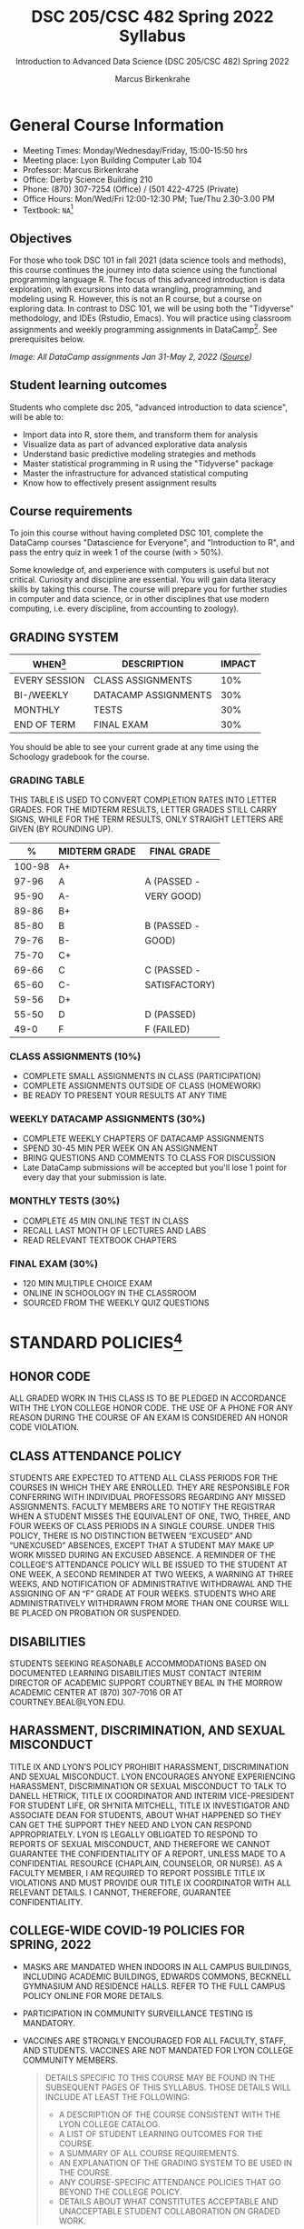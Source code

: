 #+TITLE:DSC 205/CSC 482 Spring 2022 Syllabus
#+AUTHOR: Marcus Birkenkrahe
#+SUBTITLE: Introduction to Advanced Data Science (DSC 205/CSC 482) Spring 2022
#+options: toc:nil
#+startup: overview
* General Course Information

  * Meeting Times: Monday/Wednesday/Friday, 15:00-15:50 hrs
  * Meeting place: Lyon Building Computer Lab 104
  * Professor: Marcus Birkenkrahe
  * Office: Derby Science Building 210
  * Phone: (870) 307-7254 (Office) / (501 422-4725 (Private)
  * Office Hours: Mon/Wed/Fri 12:00-12:30 PM; Tue/Thu 2.30-3.00 PM
  * Textbook: ~NA~[fn:1]
        
** Objectives

   For those who took DSC 101 in fall 2021 (data science tools and
   methods), this course continues the journey into data science using
   the functional programming language R. The focus of this advanced
   introduction is data exploration, with excursions into data
   wrangling, programming, and modeling using R. However, this is not
   an R course, but a course on exploring data. In contrast to DSC
   101, we will be using both the "Tidyverse" methodology, and IDEs
   (Rstudio, Emacs). You will practice using classroom assignments and
   weekly programming assignments in DataCamp[fn:2]. See prerequisites
   below.

   #+Attr_Html: :Width 600px
   [[./img/datacamp.png]]

   /Image: All DataCamp assignments Jan 31-May 2, 2022 ([[https://app.datacamp.com/groups/lyon-college-data-science-spring-2022/assignments][Source]])/

** Student learning outcomes

   Students who complete dsc 205, "advanced introduction to data
   science", will be able to:

   * Import data into R, store them, and transform them for analysis
   * Visualize data as part of advanced explorative data analysis
   * Understand basic predictive modeling strategies and methods
   * Master statistical programming in R using the "Tidyverse" package
   * Master the infrastructure for advanced statistical computing
   * Know how to effectively present assignment results

** Course requirements

   To join this course without having completed DSC 101, complete the
   DataCamp courses "Datascience for Everyone", and "Introduction to
   R", and pass the entry quiz in week 1 of the course (with > 50%).
   
   Some knowledge of, and experience with computers is useful but not
   critical. Curiosity and discipline are essential. You will gain
   data literacy skills by taking this course. The course will prepare
   you for further studies in computer and data science, or in other
   disciplines that use modern computing, i.e. every discipline, from
   accounting to zoology).

** GRADING SYSTEM

   | WHEN[fn:3]    | DESCRIPTION          | IMPACT |
   |---------------+----------------------+--------|
   | EVERY SESSION | CLASS ASSIGNMENTS    |    10% |
   | BI-/WEEKLY    | DATACAMP ASSIGNMENTS |    30% |
   | MONTHLY       | TESTS                |    30% |
   | END OF TERM   | FINAL EXAM           |    30% |

   You should be able to see your current grade at any time using the
   Schoology gradebook for the course.

*** GRADING TABLE

    THIS TABLE IS USED TO CONVERT COMPLETION RATES INTO LETTER
    GRADES. FOR THE MIDTERM RESULTS, LETTER GRADES STILL CARRY SIGNS,
    WHILE FOR THE TERM RESULTS, ONLY STRAIGHT LETTERS ARE GIVEN (BY
    ROUNDING UP).

    |--------+-----------------+---------------|
    |    *%* | *MIDTERM GRADE* | *FINAL GRADE* |
    |--------+-----------------+---------------|
    | 100-98 | A+              |               |
    |  97-96 | A               | A (PASSED -   |
    |  95-90 | A-              | VERY GOOD)    |
    |--------+-----------------+---------------|
    |  89-86 | B+              |               |
    |  85-80 | B               | B (PASSED -   |
    |  79-76 | B-              | GOOD)         |
    |--------+-----------------+---------------|
    |  75-70 | C+              |               |
    |  69-66 | C               | C (PASSED -   |
    |  65-60 | C-              | SATISFACTORY) |
    |--------+-----------------+---------------|
    |  59-56 | D+              |               |
    |  55-50 | D               | D (PASSED)    |
    |--------+-----------------+---------------|
    |   49-0 | F               | F (FAILED)    |
    |--------+-----------------+---------------|

*** CLASS ASSIGNMENTS (10%)

    - COMPLETE SMALL ASSIGNMENTS IN CLASS (PARTICIPATION)
    - COMPLETE ASSIGNMENTS OUTSIDE OF CLASS (HOMEWORK)
    - BE READY TO PRESENT YOUR RESULTS AT ANY TIME

*** WEEKLY DATACAMP ASSIGNMENTS (30%)

    - COMPLETE WEEKLY CHAPTERS OF DATACAMP ASSIGNMENTS
    - SPEND 30-45 MIN PER WEEK ON AN ASSIGNMENT
    - BRING QUESTIONS AND COMMENTS TO CLASS FOR DISCUSSION
    - Late DataCamp submissions will be accepted but you'll lose 1
      point for every day that your submission is late.

*** MONTHLY TESTS (30%)

    - COMPLETE 45 MIN ONLINE TEST IN CLASS
    - RECALL LAST MONTH OF LECTURES AND LABS
    - READ RELEVANT TEXTBOOK CHAPTERS

*** FINAL EXAM (30%)

    - 120 MIN MULTIPLE CHOICE EXAM
    - ONLINE IN SCHOOLOGY IN THE CLASSROOM
    - SOURCED FROM THE WEEKLY QUIZ QUESTIONS

* STANDARD POLICIES[fn:4]
** HONOR CODE

   ALL GRADED WORK IN THIS CLASS IS TO BE PLEDGED IN ACCORDANCE WITH
   THE LYON COLLEGE HONOR CODE. THE USE OF A PHONE FOR ANY REASON
   DURING THE COURSE OF AN EXAM IS CONSIDERED AN HONOR CODE
   VIOLATION.

** CLASS ATTENDANCE POLICY

   STUDENTS ARE EXPECTED TO ATTEND ALL CLASS PERIODS FOR THE COURSES
   IN WHICH THEY ARE ENROLLED. THEY ARE RESPONSIBLE FOR CONFERRING
   WITH INDIVIDUAL PROFESSORS REGARDING ANY MISSED
   ASSIGNMENTS. FACULTY MEMBERS ARE TO NOTIFY THE REGISTRAR WHEN A
   STUDENT MISSES THE EQUIVALENT OF ONE, TWO, THREE, AND FOUR WEEKS
   OF CLASS PERIODS IN A SINGLE COURSE. UNDER THIS POLICY, THERE IS
   NO DISTINCTION BETWEEN “EXCUSED” AND “UNEXCUSED” ABSENCES, EXCEPT
   THAT A STUDENT MAY MAKE UP WORK MISSED DURING AN EXCUSED
   ABSENCE. A REMINDER OF THE COLLEGE’S ATTENDANCE POLICY WILL BE
   ISSUED TO THE STUDENT AT ONE WEEK, A SECOND REMINDER AT TWO WEEKS,
   A WARNING AT THREE WEEKS, AND NOTIFICATION OF ADMINISTRATIVE
   WITHDRAWAL AND THE ASSIGNING OF AN “F” GRADE AT FOUR
   WEEKS. STUDENTS WHO ARE ADMINISTRATIVELY WITHDRAWN FROM MORE THAN
   ONE COURSE WILL BE PLACED ON PROBATION OR SUSPENDED.

** DISABILITIES

   STUDENTS SEEKING REASONABLE ACCOMMODATIONS BASED ON DOCUMENTED
   LEARNING DISABILITIES MUST CONTACT INTERIM DIRECTOR OF ACADEMIC
   SUPPORT COURTNEY BEAL IN THE MORROW ACADEMIC CENTER AT (870)
   307-7016 OR AT COURTNEY.BEAL@LYON.EDU.

** HARASSMENT, DISCRIMINATION, AND SEXUAL MISCONDUCT

   TITLE IX AND LYON’S POLICY PROHIBIT HARASSMENT, DISCRIMINATION AND
   SEXUAL MISCONDUCT. LYON ENCOURAGES ANYONE EXPERIENCING HARASSMENT,
   DISCRIMINATION OR SEXUAL MISCONDUCT TO TALK TO DANELL HETRICK,
   TITLE IX COORDINATOR AND INTERIM VICE-PRESIDENT FOR STUDENT LIFE,
   OR SH’NITA MITCHELL, TITLE IX INVESTIGATOR AND ASSOCIATE DEAN FOR
   STUDENTS, ABOUT WHAT HAPPENED SO THEY CAN GET THE SUPPORT THEY NEED
   AND LYON CAN RESPOND APPROPRIATELY.  LYON IS LEGALLY OBLIGATED TO
   RESPOND TO REPORTS OF SEXUAL MISCONDUCT, AND THEREFORE WE CANNOT
   GUARANTEE THE CONFIDENTIALITY OF A REPORT, UNLESS MADE TO A
   CONFIDENTIAL RESOURCE (CHAPLAIN, COUNSELOR, OR NURSE). AS A FACULTY
   MEMBER, I AM REQUIRED TO REPORT POSSIBLE TITLE IX VIOLATIONS AND
   MUST PROVIDE OUR TITLE IX COORDINATOR WITH ALL RELEVANT DETAILS.  I
   CANNOT, THEREFORE, GUARANTEE CONFIDENTIALITY.

** COLLEGE-WIDE COVID-19 POLICIES FOR SPRING, 2022

   - MASKS ARE MANDATED WHEN INDOORS IN ALL CAMPUS BUILDINGS,
     INCLUDING ACADEMIC BUILDINGS, EDWARDS COMMONS, BECKNELL GYMNASIUM
     AND RESIDENCE HALLS. REFER TO THE FULL CAMPUS POLICY ONLINE FOR
     MORE DETAILS.
   - PARTICIPATION IN COMMUNITY SURVEILLANCE TESTING IS MANDATORY.
   - VACCINES ARE STRONGLY ENCOURAGED FOR ALL FACULTY, STAFF, AND
     STUDENTS. VACCINES ARE NOT MANDATED FOR LYON COLLEGE COMMUNITY
     MEMBERS.

     #+BEGIN_QUOTE
   DETAILS SPECIFIC TO THIS COURSE MAY BE FOUND IN THE SUBSEQUENT
   PAGES OF THIS SYLLABUS. THOSE DETAILS WILL INCLUDE AT LEAST THE
   FOLLOWING:
   - A DESCRIPTION OF THE COURSE CONSISTENT WITH THE LYON COLLEGE CATALOG.
   - A LIST OF STUDENT LEARNING OUTCOMES FOR THE COURSE.
   - A SUMMARY OF ALL COURSE REQUIREMENTS.
   - AN EXPLANATION OF THE GRADING SYSTEM TO BE USED IN THE COURSE.
   - ANY COURSE-SPECIFIC ATTENDANCE POLICIES THAT GO BEYOND THE COLLEGE POLICY.
   - DETAILS ABOUT WHAT CONSTITUTES ACCEPTABLE AND UNACCEPTABLE
     STUDENT COLLABORATION ON GRADED WORK.
     #+END_QUOTE

* COURSE SPECIFIC INFORMATION
** ASSIGNMENTS AND HONOR CODE[fn:5]

   THERE WILL BE NUMEROUS ASSIGNMENTS DURING THE SEMESTER - E.G.
   PROGRAMMING, LESSONS, TESTS, AND SPRINT REVIEWS. THEY ARE DUE AT
   THE BEGINNING OF THE CLASS PERIOD ON THE DUE DATE. ONCE CLASS
   BEGINS, THE ASSIGMENT WILL BE CONSIDERED ONE DAY LATE IF IT HAS NOT
   BEEN TURNED IN.  LATE PROGRAMS WILL NOT BE ACCEPTED WITHOUT AN
   EXTENSION. EXTENSIONS WILL *NOT* BE GRANTED FOR REASONS SUCH AS:

   * YOU COULD NOT GET TO A COMPUTER
   * YOU COULD NOT GET A COMPUTER TO DO WHAT YOU WANTED IT TO DO
   * THE NETWORK WAS DOWN
   * THE PRINTER WAS OUT OF PAPER OR TONER
   * YOU ERASED YOUR FILES, LOST YOUR HOMEWORK, OR MISPLACED YOUR
     FLASH DRIVE
   * YOU HAD OTHER COURSEWORK OR FAMILY COMMITMENTS THAT INTERFERED
     WITH YOUR WORK IN THIS COURSE

   PUT “PLEDGED” AND A NOTE OF ANY COLLABORATION IN THE COMMENTS OF
   ANY PROGRAM YOU TURN IN. PROGRAMMING ASSIGNMENTS ARE INDIVIDUAL
   EFFORTS, BUT YOU MAY SEEK ASSISTANCE FROM ANOTHER STUDENT OR THE
   COURSE INSTRUCTOR.  YOU MAY NOT COPY SOMEONE ELSE’S SOLUTION. IF
   YOU ARE HAVING TROUBLE FINISHING AN ASSIGNMENT, IT IS FAR BETTER TO
   DO YOUR OWN WORK AND RECEIVE A LOW SCORE THAN TO GO THROUGH AN
   HONOR TRIAL AND SUFFER THE PENALTIES THAT MAY BE INVOLVED.

   WHAT IS CHEATING ON AN ASSIGNMENT? HERE ARE A FEW EXAMPLES:

   * HAVING SOMEONE ELSE WRITE YOUR ASSIGNMENT, IN WHOLE OR IN PART
   * COPYING AN ASSIGNMENT SOMEONE ELSE WROTE, IN WHOLE OR IN PART
   * COLLABORATING WITH SOMEONE ELSE TO THE EXTENT THAT YOUR
     SUBMISSIONS ARE IDENTIFIABLY VERY SIMILAR, IN WHOLE OR IN PART
   * TURNING IN A SUBMISSION WITH THE WRONG NAME ON IT

   WHAT IS NOT CHEATING?  HERE ARE SOME EXAMPLES:

   * TALKING TO SOMEONE IN GENERAL TERMS ABOUT CONCEPTS INVOLVED IN AN
     ASSIGNMENT
   * ASKING SOMEONE FOR HELP WITH A SPECIFIC ERROR MESSAGE OR BUG IN
     YOUR PROGRAM
   * GETTING HELP WITH THE SPECIFICS OF LANGUAGE SYNTAX OR CITATION
     STYLE
   * UTILIZING INFORMATION GIVEN TO YOU BY THE INSTRUCTOR

   ANY ASSISTANCE MUST BE CLEARLY EXPLAINED IN THE COMMENTS AT THE
   BEGINNING OF YOUR SUBMISSION.  IF YOU HAVE ANY QUESTIONS ABOUT
   THIS, PLEASE ASK OR REVIEW THE POLICIES RELATING TO THE HONOR CODE.

   ABSENCES ON DAYS OF EXAMS:

   TEST “MAKE-UPS” WILL ONLY BE ALLOWED IF ARRANGEMENTS HAVE BEEN
   MADE PRIOR TO THE SCHEDULED TIME.  IF YOU ARE SICK THE DAY OF THE
   TEST, PLEASE E-MAIL ME OR LEAVE A MESSAGE ON MY PHONE BEFORE THE
   SCHEDULED TIME, AND WE CAN MAKE ARRANGEMENTS WHEN YOU RETURN.

** Important dates

   | DATE        | DAY              | DESCRIPTION                                  |
   |-------------+------------------+----------------------------------------------|
   | 4 January   | Tuesday          | Last day to deposit for 2022 spring semester |
   | 11 January  | Tuesday          | Classes begin                                |
   | 17 January  | Monday           | MLK Day - no classes                         |
   | 18 January  | Tuesday          | Last day to add a class                      |
   | 25 January  | Tuesday          | Last day to drop without record of a course  |
   |             |                  | Last day to declare a course pass-fail       |
   |             |                  | Deadline for removal of incompletes          |
   | 19-27 March | Saturday-Sunday  | Spring break                                 |
   | 15-18 April | Friday-Monday    | Easter break                                 |
   | 4 May       | Wednesday        | Last day of classes                          |
   | 5-10 May    | Thursday-Tuesday | Final exams                                  |
   | 10 May      | Tuesday          | Senior grades due by noon                    |
   | 18 May      | Wednesday        | All grades due by noon                       |

** SCHEDULE AND SESSION CONTENT

   Changes are possible - an [[https://github.com/birkenkrahe/ds205/blob/main/schedule.org][updated schedule is available on GitHub]].

  | NO | WEEK | DATE       | LECTURE/LAB[fn:7]          | ASSIGNMENT[fn:8]                                          | TESTS[fn:9] |
  |----+------+------------+----------------------------+-----------------------------------------------------------+-------------|
  |  1 |    1 | Wed-12-Jan | Introduction               | GitHub Hello World                                        | Entry Quiz  |
  |  2 |      | Fri-14-Jan |                            |                                                           | Quiz 1      |
  |----+------+------------+----------------------------+-----------------------------------------------------------+-------------|
  |  3 |    2 | Wed-19-Jan | Emacs IDE                  | Emacs Tutorial                                            |             |
  |  4 |      | Fri-21-Jan |                            |                                                           | Quiz 2      |
  |----+------+------------+----------------------------+-----------------------------------------------------------+-------------|
  |  5 |    3 | Mon-24-Jan | Writing your own functions | Intermediate R: Conditionals and Control Flow             |             |
  |  6 |      | Wed-26-Jan |                            |                                                           |             |
  |  7 |      | Fri-28-Jan |                            |                                                           | Quiz 3      |
  |----+------+------------+----------------------------+-----------------------------------------------------------+-------------|
  |  8 |    4 | Mon-31-Jan | If, Else, Ifelse           | Intermediate R: Loops                                     |             |
  |  9 |      | Wed-02-Feb |                            |                                                           |             |
  | 10 |      | Fri-04-Feb |                            |                                                           | Test 1      |
  |----+------+------------+----------------------------+-----------------------------------------------------------+-------------|
  | 11 |    5 | Mon-07-Feb | 'For' loops                | Intermediate R: Functions                                 |             |
  | 12 |      | Wed-09-Feb |                            |                                                           |             |
  | 13 |      | Fri-11-Feb |                            |                                                           | Quiz 4      |
  |----+------+------------+----------------------------+-----------------------------------------------------------+-------------|
  | 14 |    6 | Mon-14-Feb | The ~tapply~ function      | Intermediate R: apply family                              |             |
  | 15 |      | Wed-16-Feb |                            |                                                           |             |
  | 16 |      | Fri-18-Feb |                            |                                                           | Quiz 5      |
  |----+------+------------+----------------------------+-----------------------------------------------------------+-------------|
  | 17 |    7 | Mon-21-Feb | Time and date              | Intermediate R: Utilities                                 |             |
  | 18 |      | Wed-23-Feb |                            |                                                           |             |
  | 19 |      | Fri-25-Feb |                            |                                                           | Quiz 6      |
  |----+------+------------+----------------------------+-----------------------------------------------------------+-------------|
  | 20 |    8 | Mon-28-Feb | Gapminder and ~dplyr~      | Introduction to the Tidyverse: Data Wrangling             |             |
  | 21 |      | Wed-02-Mar |                            |                                                           |             |
  | 22 |      | Fri-04-Mar |                            |                                                           | Test 2      |
  |----+------+------------+----------------------------+-----------------------------------------------------------+-------------|
  | 23 |    9 | Mon-07-Mar | Graphics with ~ggplot2~    | Introduction to the Tidyverse: Data Visualization         |             |
  | 24 |      | Wed-09-Mar |                            |                                                           |             |
  | 25 |      | Fri-11-Mar |                            |                                                           | Quiz 7      |
  |----+------+------------+----------------------------+-----------------------------------------------------------+-------------|
  | 26 |   10 | Mon-14-Mar | Row operations             | Introduction to the Tidyverse: Grouping and Summarizing   |             |
  | 27 |      | Wed-16-Mar |                            |                                                           |             |
  | 28 |      | Fri-18-Mar |                            |                                                           | Quiz 8      |
  |----+------+------------+----------------------------+-----------------------------------------------------------+-------------|
  | 29 |   11 | Mon-28-Mar | Different types of plots   | Introduction to the Tidyverse: Types of Visualizations    |             |
  | 30 |      | Wed-30-Mar |                            |                                                           |             |
  | 31 |      | Fri-01-Apr |                            |                                                           | Quiz 9      |
  |----+------+------------+----------------------------+-----------------------------------------------------------+-------------|
  | 32 |   12 | Mon-04-Apr | Text processing            | Exploratory Data Analysis in R: Categorical Data          |             |
  | 33 |      | Wed-06-Apr |                            |                                                           |             |
  | 34 |      | Fri-08-Apr |                            |                                                           | Test 3      |
  |----+------+------------+----------------------------+-----------------------------------------------------------+-------------|
  | 35 |   13 | Mon-11-Apr | Linear regression          | Exploratory Data Analysis in R: Numerical Data            |             |
  | 36 |      | Wed-13-Apr |                            |                                                           | Quiz 10     |
  |----+------+------------+----------------------------+-----------------------------------------------------------+-------------|
  | 37 |   14 | Wed-20-Apr | Logistic regression        | Exploratory Data Analysis in R: Numerical Summaries       |             |
  | 38 |      | Fri-22-Apr |                            |                                                           | Quiz 11     |
  |----+------+------------+----------------------------+-----------------------------------------------------------+-------------|
  | 39 |   15 | Mon-25-Apr | Functional programming     | Exploratory Data Analysis in R: Case Study Spam Detection |             |
  | 40 |      | Wed-27-Apr |                            |                                                           |             |
  | 41 |      | Fri-29-Apr |                            |                                                           | Quiz 12     |
  |----+------+------------+----------------------------+-----------------------------------------------------------+-------------|
  | 42 |   16 | Mon-02-May | Summary and Outlook        |                                                           |             |
  | 43 |      | Wed-04-May |                            |                                                           | Test 4      |
  |----+------+------------+----------------------------+-----------------------------------------------------------+-------------|
   
* FOOTNOTES

[fn:1]I could not settle on any particular textbook. I considered
several: R for Data Science by Grolemund/Wickham (2017), EDA using R
by Pearson, and the Art of R Programming by Matloff (2011). In the
end, I remembered the difficulties that many students had with
splitting their attention between datacamp assignments and classroom
lectures, and I decided to use lectures/lab to work through the
DataCamp material with you using my own interactive notebooks and
exercises.

[fn:2]the assignments cover three complete certificate courses that
you can readily add to your resume!

[fn:3]schedule may change depending on course load and progress.

[fn:4]sent by the interim provost, anthony grafton. updated jan 2022.

# 
[fn:5]Taken from David Sonnier with minor modifications.

[fn:6]Academic calendar sent by the Provost, Melissa Taverner.

[fn:7]Lab work includes classroom assignments in the form of
interactive notebooks, and deepening of the advanced DataCamp
material.

[fn:8]Some of the DataCamp assignments are heavily influenced by the
"Tidyverse" approach to data science with R as explained in "R for
Data Science" (r4ds) by [[https://r4ds.had.co.nz/introduction.html][Grolemund/Wickham (2017)]].

[fn:9]Quiz: covers the material of the past week. Usually 5 min at the
beginning of class, multiple choice. Test: in class exercises.
